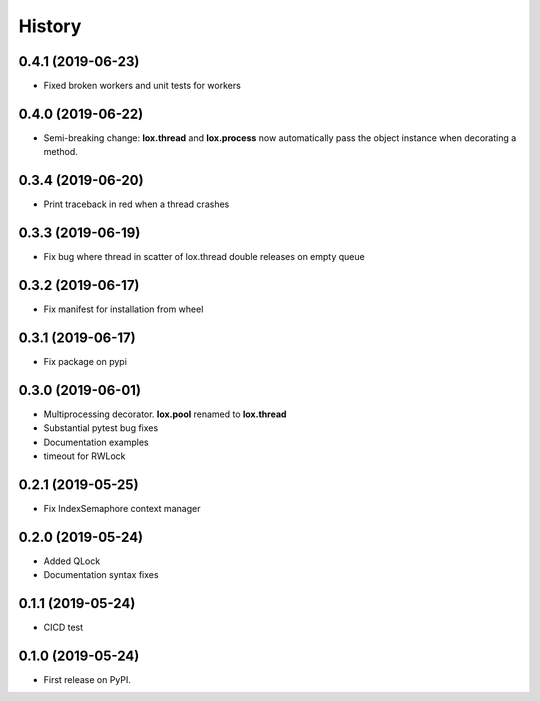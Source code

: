 =======
History
=======

0.4.1 (2019-06-23)
------------------
* Fixed broken workers and unit tests for workers

0.4.0 (2019-06-22)
------------------
* Semi-breaking change: **lox.thread** and **lox.process** now automatically pass
  the object instance when decorating a method.

0.3.4 (2019-06-20)
------------------
* Print traceback in red when a thread crashes

0.3.3 (2019-06-19)
------------------
* Fix bug where thread in scatter of lox.thread double releases on empty queue

0.3.2 (2019-06-17)
------------------

* Fix manifest for installation from wheel

0.3.1 (2019-06-17)
------------------

* Fix package on pypi

0.3.0 (2019-06-01)
------------------

* Multiprocessing decorator. **lox.pool** renamed to **lox.thread**

* Substantial pytest bug fixes

* Documentation examples

* timeout for RWLock

0.2.1 (2019-05-25)
------------------

* Fix IndexSemaphore context manager

0.2.0 (2019-05-24)
------------------

* Added QLock

* Documentation syntax fixes

0.1.1 (2019-05-24)
------------------

* CICD test

0.1.0 (2019-05-24)
------------------

* First release on PyPI.
